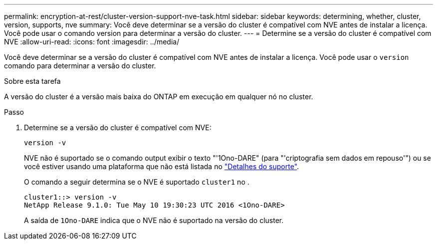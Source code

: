 ---
permalink: encryption-at-rest/cluster-version-support-nve-task.html 
sidebar: sidebar 
keywords: determining, whether, cluster, version, supports, nve 
summary: Você deve determinar se a versão do cluster é compatível com NVE antes de instalar a licença. Você pode usar o comando version para determinar a versão do cluster. 
---
= Determine se a versão do cluster é compatível com NVE
:allow-uri-read: 
:icons: font
:imagesdir: ../media/


[role="lead"]
Você deve determinar se a versão do cluster é compatível com NVE antes de instalar a licença. Você pode usar o `version` comando para determinar a versão do cluster.

.Sobre esta tarefa
A versão do cluster é a versão mais baixa do ONTAP em execução em qualquer nó no cluster.

.Passo
. Determine se a versão do cluster é compatível com NVE:
+
`version -v`

+
NVE não é suportado se o comando output exibir o texto "'1Ono-DARE" (para "'criptografia sem dados em repouso'") ou se você estiver usando uma plataforma que não está listada no link:configure-netapp-volume-encryption-concept.html#support-details["Detalhes do suporte"].

+
O comando a seguir determina se o NVE é suportado `cluster1` no .

+
[listing]
----
cluster1::> version -v
NetApp Release 9.1.0: Tue May 10 19:30:23 UTC 2016 <1Ono-DARE>
----
+
A saída de `1Ono-DARE` indica que o NVE não é suportado na versão do cluster.


